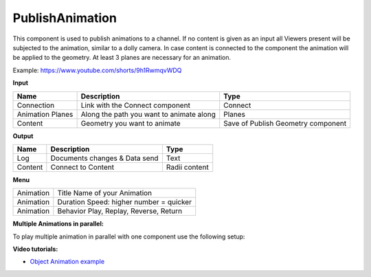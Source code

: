 ******************
PublishAnimation
******************

.. image:: ../images/Publish/Publish_animation.png
    :scale: 90 %

This component is used to publish animations to a channel.
If no content is given as an input all Viewers present will be subjected to the animation, similar to a dolly camera.
In case content is connected to the component the animation will be applied to the geometry. 
At least 3 planes are necessary for an animation.

Example: https://www.youtube.com/shorts/9h1RwmqvWDQ



**Input**

=================   ========================================    =======================================
Name                Description                                 Type
=================   ========================================    =======================================
Connection          Link with the Connect component             Connect
Animation Planes    Along the path you want to animate along    Planes
Content             Geometry you want to animate                Save of Publish Geometry component
=================   ========================================    =======================================


**Output**

==========  ======================================  ==============
Name        Description                             Type
==========  ======================================  ==============
Log         Documents changes & Data send           Text
Content     Connect to Content                      Radii content
==========  ======================================  ==============


**Menu**

==========  ==========================================
Animation   Title Name of your Animation
Animation   Duration Speed: higher number = quicker
Animation   Behavior Play, Replay, Reverse, Return
==========  ==========================================

**Multiple Animations in parallel:**

To play multiple animation in parallel with one component use the following setup:

.. image:: ../images/Publish/Publish_animation_parallel_schaltplan.png


**Video tutorials:**

- `Object Animation example <https://www.youtube.com/watch?v=yMZXNn_Pgq4>`_
